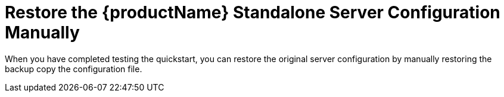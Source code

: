 [[restore_standalone_server_configuration_manually]]
= Restore the {productName} Standalone Server Configuration Manually

When you have completed testing the quickstart, you can restore the original server configuration by manually restoring the backup copy the configuration file.

ifdef::standalone-server-default[]
. If it is running, stop the {productName} server.
. Replace the `__{jbossHomeName}__/standalone/configuration/standalone.xml` file with the backup copy of the file.
endif::[]

ifdef::standalone-server-full[]
. If it is running, stop the {productName} server.
. Replace the `__{jbossHomeName}__/standalone/configuration/standalone-full.xml` file with the backup copy of the file.
endif::[]

ifdef::standalone-server-full-ha[]
. If it is running, stop the {productName} server.
. Back up the file: `__{jbossHomeName}__/standalone/configuration/standalone-full-ha.xml`
endif::[]
